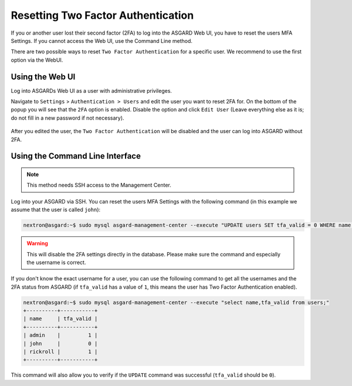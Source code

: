 .. index:: Resetting Two Factor Authentication

Resetting Two Factor Authentication
===================================

If you or another user lost their second factor (2FA) to log into the ASGARD Web UI,
you have to reset the users MFA Settings. If you cannot access the Web UI, use
the Command Line method.

There are two possible ways to reset ``Two Factor Authentication`` for a specific user.
We recommend to use the first option via the WebUI.

Using the Web UI
~~~~~~~~~~~~~~~~

Log into ASGARDs Web UI as a user with administrative privileges.

Navigate to ``Settings`` > ``Authentication > Users`` and edit the user
you want to reset 2FA for. On the bottom of the popup you will see that
the ``2FA`` option is enabled. Disable the option and click ``Edit User``
(Leave everything else as it is; do not fill in a new password if not
necessary).

.. figure:: ../images/mc_admin-disable-2fa.png
   :alt: Disable 2FA via WebUI

After you edited the user, the ``Two Factor Authentication`` will be disabled
and the user can log into ASGARD without 2FA.

Using the Command Line Interface
~~~~~~~~~~~~~~~~~~~~~~~~~~~~~~~~

.. note::
   This method needs SSH access to the Management Center.

Log into your ASGARD via SSH. You can reset the users MFA Settings with
the following command (in this example we assume that the user is called ``john``):

.. code-block:: console

   nextron@asgard:~$ sudo mysql asgard-management-center --execute "UPDATE users SET tfa_valid = 0 WHERE name = 'john';"

.. warning:: 
   This will disable the 2FA settings directly in the database. Please make sure
   the command and especially the username is correct.

If you don't know the exact username for a user, you can use the following command
to get all the usernames and the 2FA status from ASGARD (if ``tfa_valid`` has a value
of ``1``, this means the user has Two Factor Authentication enabled).

.. code-block:: console

   nextron@asgard:~$ sudo mysql asgard-management-center --execute "select name,tfa_valid from users;"
   +----------+-----------+
   | name     | tfa_valid |
   +----------+-----------+
   | admin    |         1 |
   | john     |         0 |
   | rickroll |         1 |
   +----------+-----------+

This command will also allow you to verify if the ``UPDATE`` command was successful (``tfa_valid`` should be ``0``).
